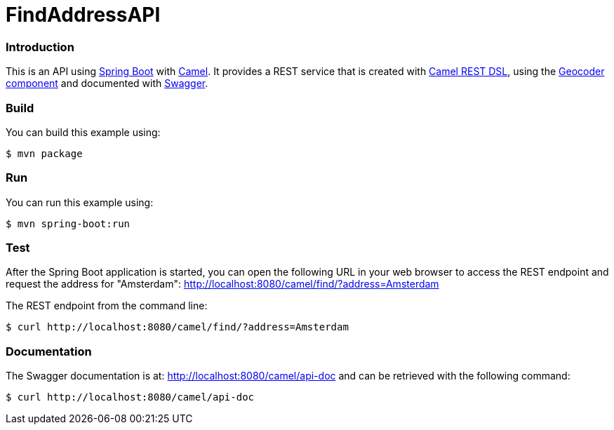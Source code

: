 # FindAddressAPI

### Introduction

This is an API using https://projects.spring.io/spring-boot/[Spring Boot] with http://camel.apache.org[Camel]. It provides a REST service that is created with http://camel.apache.org/rest-dsl.html[Camel REST DSL], using  the http://camel.apache.org/geocoder.html[Geocoder component] and documented with http://swagger.io[Swagger].

### Build
You can build this example using:

  $ mvn package

### Run
You can run this example using:

  $ mvn spring-boot:run

### Test
After the Spring Boot application is started, you can open the following URL in your web browser to access the REST endpoint and request the address for "Amsterdam": http://localhost:8080/camel/find/?address=Amsterdam

The REST endpoint from the command line:

    $ curl http://localhost:8080/camel/find/?address=Amsterdam

### Documentation
The Swagger documentation is at: http://localhost:8080/camel/api-doc and can be retrieved with the following command:

    $ curl http://localhost:8080/camel/api-doc
